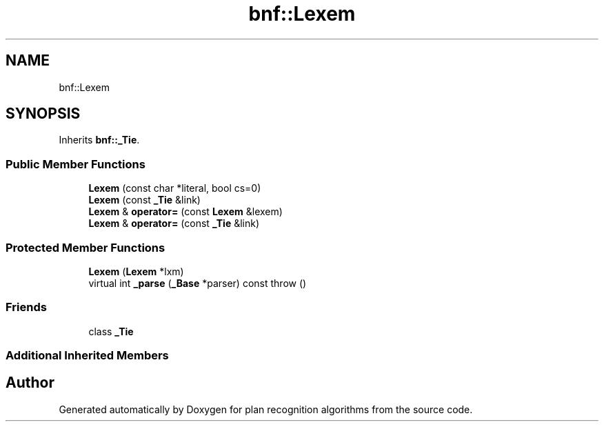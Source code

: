 .TH "bnf::Lexem" 3 "Mon Aug 19 2019" "plan recognition algorithms" \" -*- nroff -*-
.ad l
.nh
.SH NAME
bnf::Lexem
.SH SYNOPSIS
.br
.PP
.PP
Inherits \fBbnf::_Tie\fP\&.
.SS "Public Member Functions"

.in +1c
.ti -1c
.RI "\fBLexem\fP (const char *literal, bool cs=0)"
.br
.ti -1c
.RI "\fBLexem\fP (const \fB_Tie\fP &link)"
.br
.ti -1c
.RI "\fBLexem\fP & \fBoperator=\fP (const \fBLexem\fP &lexem)"
.br
.ti -1c
.RI "\fBLexem\fP & \fBoperator=\fP (const \fB_Tie\fP &link)"
.br
.in -1c
.SS "Protected Member Functions"

.in +1c
.ti -1c
.RI "\fBLexem\fP (\fBLexem\fP *lxm)"
.br
.ti -1c
.RI "virtual int \fB_parse\fP (\fB_Base\fP *parser) const  throw ()"
.br
.in -1c
.SS "Friends"

.in +1c
.ti -1c
.RI "class \fB_Tie\fP"
.br
.in -1c
.SS "Additional Inherited Members"


.SH "Author"
.PP 
Generated automatically by Doxygen for plan recognition algorithms from the source code\&.
